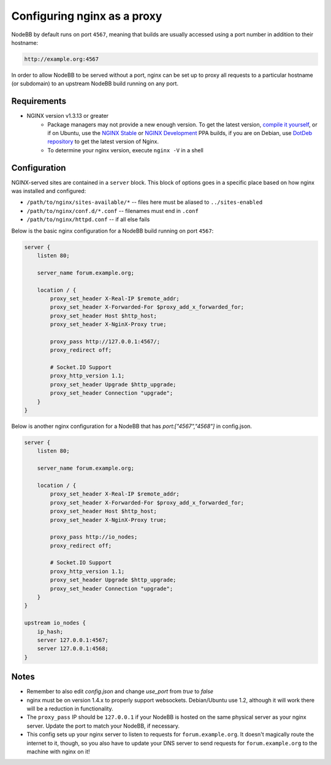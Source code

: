 Configuring nginx as a proxy
============================

NodeBB by default runs on port ``4567``, meaning that builds are usually accessed using a port number in addition to their hostname:

.. code::

    http://example.org:4567

In order to allow NodeBB to be served without a port, nginx can be set up to proxy all requests to a particular hostname (or subdomain) to an upstream NodeBB build running on any port.

Requirements
------------

* NGINX version v1.3.13 or greater
    * Package managers may not provide a new enough version. To get the latest version, `compile it yourself <http://nginx.org/en/download.html>`_, or if on Ubuntu, use the `NGINX Stable <https://launchpad.net/~nginx/+archive/stable>`_ or `NGINX Development <https://launchpad.net/~nginx/+archive/development>`_ PPA builds, if you are on Debian, use `DotDeb repository <http://www.dotdeb.org/instructions/>`_ to get the latest version of Nginx.
    * To determine your nginx version, execute ``nginx -V`` in a shell

Configuration
------------

NGINX-served sites are contained in a ``server`` block. This block of options goes in a specific place based on how nginx was installed and configured:

* ``/path/to/nginx/sites-available/*`` -- files here must be aliased to ``../sites-enabled``
* ``/path/to/nginx/conf.d/*.conf`` -- filenames must end in ``.conf``
* ``/path/to/nginx/httpd.conf`` -- if all else fails

Below is the basic nginx configuration for a NodeBB build running on port ``4567``:

.. code:: nginx

    server {
        listen 80;

        server_name forum.example.org;

        location / {
            proxy_set_header X-Real-IP $remote_addr;
            proxy_set_header X-Forwarded-For $proxy_add_x_forwarded_for;
            proxy_set_header Host $http_host;
            proxy_set_header X-NginX-Proxy true;

            proxy_pass http://127.0.0.1:4567/;
            proxy_redirect off;

            # Socket.IO Support
            proxy_http_version 1.1;
            proxy_set_header Upgrade $http_upgrade;
            proxy_set_header Connection "upgrade";
        }
    }

Below is another nginx configuration for a NodeBB that has `port:["4567","4568"]` in config.json.

.. code:: nginx

    server {
        listen 80;

        server_name forum.example.org;

        location / {
            proxy_set_header X-Real-IP $remote_addr;
            proxy_set_header X-Forwarded-For $proxy_add_x_forwarded_for;
            proxy_set_header Host $http_host;
            proxy_set_header X-NginX-Proxy true;

            proxy_pass http://io_nodes;
            proxy_redirect off;

            # Socket.IO Support
            proxy_http_version 1.1;
            proxy_set_header Upgrade $http_upgrade;
            proxy_set_header Connection "upgrade";
        }
    }
    
    upstream io_nodes {
        ip_hash;
        server 127.0.0.1:4567;
        server 127.0.0.1:4568;
    }

Notes
------------

* Remember to also edit `config.json` and change `use_port` from `true` to `false`
* nginx must be on version 1.4.x to properly support websockets. Debian/Ubuntu use 1.2, although it will work there will be a reduction in functionality.
* The ``proxy_pass`` IP should be ``127.0.0.1`` if your NodeBB is hosted on the same physical server as your nginx server. Update the port to match your NodeBB, if necessary.
* This config sets up your nginx server to listen to requests for ``forum.example.org``. It doesn't magically route the internet to it, though, so you also have to update your DNS server to send requests for ``forum.example.org`` to the machine with nginx on it!
